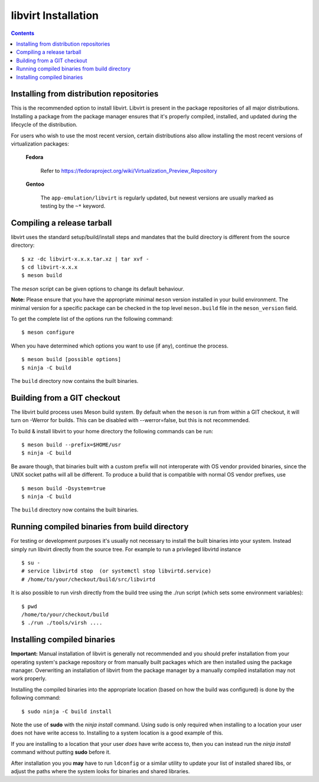 ====================
libvirt Installation
====================

.. contents::

Installing from distribution repositories
-----------------------------------------

This is the recommended option to install libvirt. Libvirt is present in the
package repositories of all major distributions. Installing a package from the
package manager ensures that it's properly compiled, installed, and updated
during the lifecycle of the distribution.

For users who wish to use the most recent version, certain distributions also
allow installing the most recent versions of virtualization packages:

  **Fedora**

    Refer to https://fedoraproject.org/wiki/Virtualization_Preview_Repository

  **Gentoo**

   The ``app-emulation/libvirt`` is regularly updated, but newest versions are
   usually marked as testing by the ``~*`` keyword.

Compiling a release tarball
---------------------------

libvirt uses the standard setup/build/install steps and mandates that
the build directory is different from the source directory:

::

   $ xz -dc libvirt-x.x.x.tar.xz | tar xvf -
   $ cd libvirt-x.x.x
   $ meson build

The *meson* script can be given options to change its default behaviour.

**Note:** Please ensure that you have the appropriate minimal ``meson`` version
installed in your build environment. The minimal version for a specific package
can be checked in the top level ``meson.build`` file in the ``meson_version``
field.

To get the complete list of the options run the following command:

::

   $ meson configure

When you have determined which options you want to use (if any),
continue the process.

::

   $ meson build [possible options]
   $ ninja -C build

The ``build`` directory now contains the built binaries.

Building from a GIT checkout
----------------------------

The libvirt build process uses Meson build system. By default when the
``meson`` is run from within a GIT checkout, it will turn on -Werror for
builds. This can be disabled with --werror=false, but this is not
recommended.

To build & install libvirt to your home directory the following commands
can be run:

::

   $ meson build --prefix=$HOME/usr
   $ ninja -C build

Be aware though, that binaries built with a custom prefix will not
interoperate with OS vendor provided binaries, since the UNIX socket
paths will all be different. To produce a build that is compatible with
normal OS vendor prefixes, use

::

   $ meson build -Dsystem=true
   $ ninja -C build

The ``build`` directory now contains the built binaries.

Running compiled binaries from build directory
----------------------------------------------

For testing or development purposes it's usually not necessary to install the
built binaries into your system. Instead simply run libvirt directly from the
source tree. For example to run a privileged libvirtd instance

::

   $ su -
   # service libvirtd stop  (or systemctl stop libvirtd.service)
   # /home/to/your/checkout/build/src/libvirtd


It is also possible to run virsh directly from the build tree using the
./run script (which sets some environment variables):

::

   $ pwd
   /home/to/your/checkout/build
   $ ./run ./tools/virsh ....

Installing compiled binaries
----------------------------

**Important:** Manual installation of libvirt is generally not recommended and
you should prefer installation from your operating system's package repository
or from manually built packages which are then installed using the package
manager. Overwriting an installation of libvirt from the package manager by a
manually compiled installation may not work properly.

Installing the compiled binaries into the appropriate location (based on
how the build was configured) is done by the following command:

::

   $ sudo ninja -C build install

Note the use of **sudo** with the *ninja install* command. Using
sudo is only required when installing to a location your user does not
have write access to. Installing to a system location is a good example
of this.

If you are installing to a location that your user *does* have write
access to, then you can instead run the *ninja install* command without
putting **sudo** before it.

After installation you you **may** have to run ``ldconfig`` or a similar
utility to update your list of installed shared libs, or adjust the paths where
the system looks for binaries and shared libraries.
